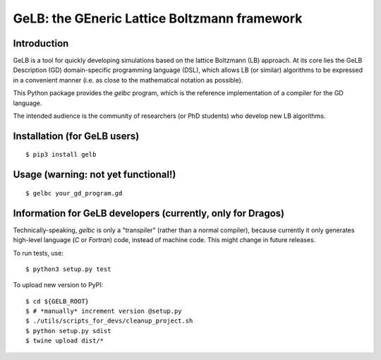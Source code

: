 GeLB: the GEneric Lattice Boltzmann framework
=============================================

Introduction
------------

GeLB is a tool for quickly developing simulations based on the lattice Boltzmann
(LB) approach. At its core lies the GeLB Description (GD) domain-specific
programming language (DSL), which allows LB (or similar) algorithms to be
expressed in a convenient manner (i.e. as close to the mathematical notation as
possible).

This Python package provides the `gelbc` program, which is the reference
implementation of a compiler for the GD language.

The intended audience is the community of researchers (or PhD students) who
develop new LB algorithms.


Installation (for GeLB users)
-----------------------------

::

   $ pip3 install gelb


Usage (**warning**: not yet functional!)
----------------------------------------

::

   $ gelbc your_gd_program.gd


Information for GeLB developers (currently, only for Dragos)
------------------------------------------------------------

Technically-speaking, `gelbc` is only a "transpiler" (rather than a normal
compiler), because currently it only generates high-level language (`C` or
`Fortran`) code, instead of machine code. This might change in future releases.

To run tests, use:
::

   $ python3 setup.py test

To upload new version to PyPI:
::

   $ cd ${GELB_ROOT}
   $ # *manually* increment version @setup.py
   $ ./utils/scripts_for_devs/cleanup_project.sh
   $ python setup.py sdist
   $ twine upload dist/*
